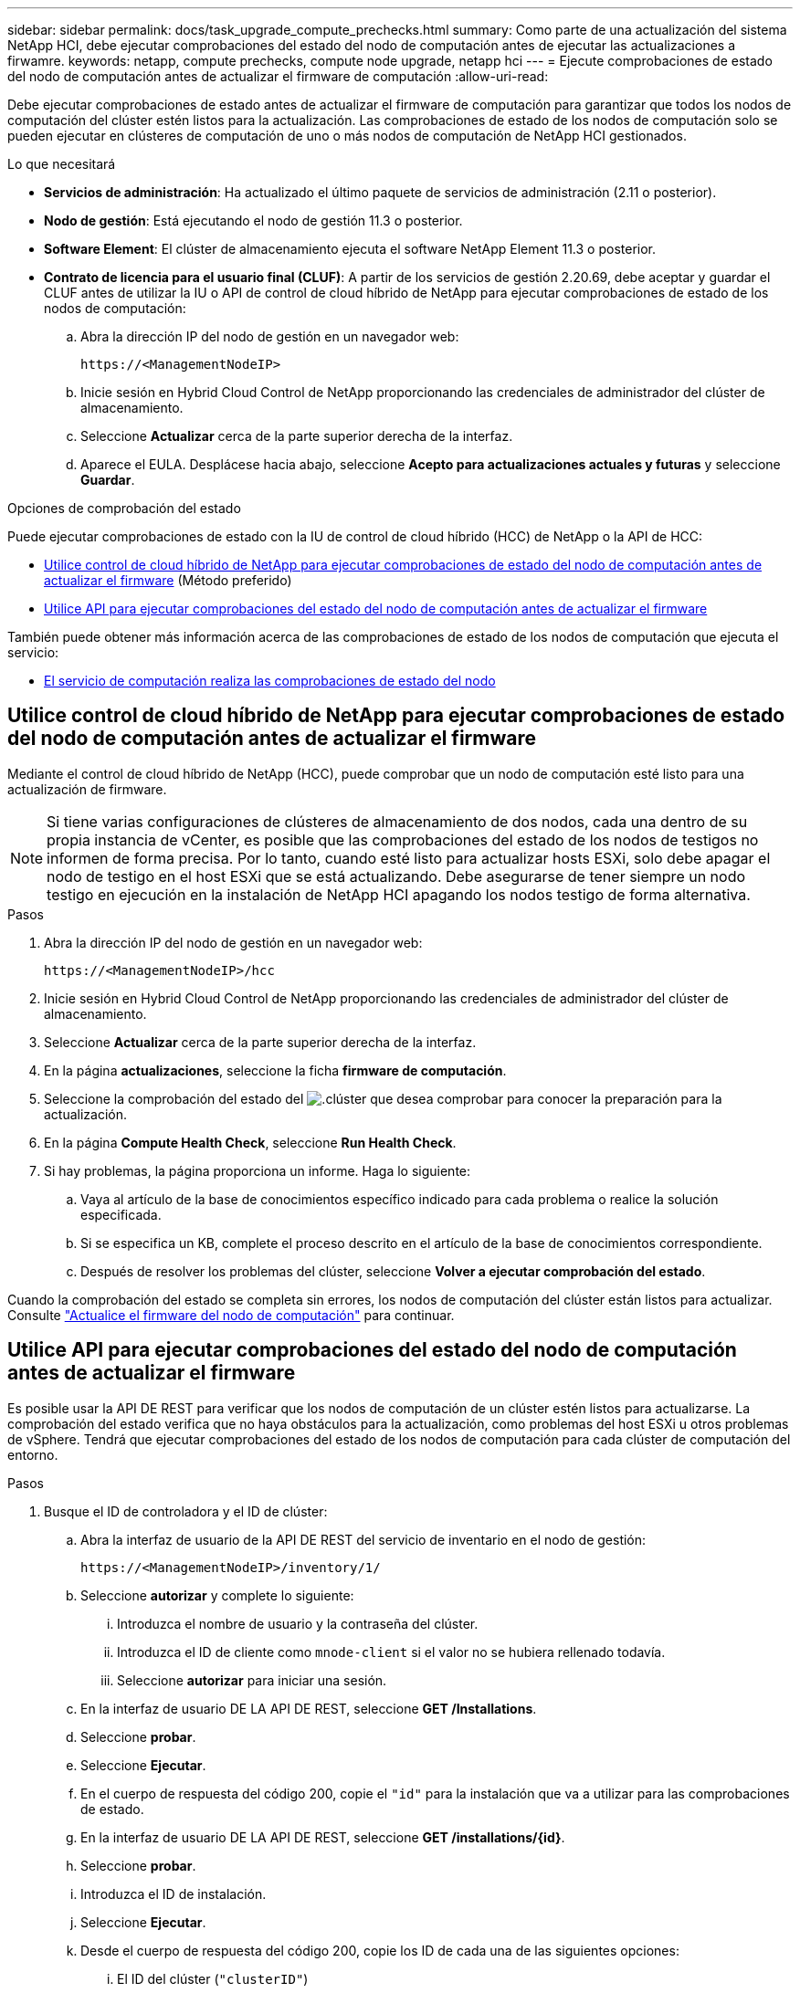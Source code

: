 ---
sidebar: sidebar 
permalink: docs/task_upgrade_compute_prechecks.html 
summary: Como parte de una actualización del sistema NetApp HCI, debe ejecutar comprobaciones del estado del nodo de computación antes de ejecutar las actualizaciones a firwamre. 
keywords: netapp, compute prechecks, compute node upgrade, netapp hci 
---
= Ejecute comprobaciones de estado del nodo de computación antes de actualizar el firmware de computación
:allow-uri-read: 


[role="lead"]
Debe ejecutar comprobaciones de estado antes de actualizar el firmware de computación para garantizar que todos los nodos de computación del clúster estén listos para la actualización. Las comprobaciones de estado de los nodos de computación solo se pueden ejecutar en clústeres de computación de uno o más nodos de computación de NetApp HCI gestionados.

.Lo que necesitará
* *Servicios de administración*: Ha actualizado el último paquete de servicios de administración (2.11 o posterior).
* *Nodo de gestión*: Está ejecutando el nodo de gestión 11.3 o posterior.
* *Software Element*: El clúster de almacenamiento ejecuta el software NetApp Element 11.3 o posterior.
* *Contrato de licencia para el usuario final (CLUF)*: A partir de los servicios de gestión 2.20.69, debe aceptar y guardar el CLUF antes de utilizar la IU o API de control de cloud híbrido de NetApp para ejecutar comprobaciones de estado de los nodos de computación:
+
.. Abra la dirección IP del nodo de gestión en un navegador web:
+
[listing]
----
https://<ManagementNodeIP>
----
.. Inicie sesión en Hybrid Cloud Control de NetApp proporcionando las credenciales de administrador del clúster de almacenamiento.
.. Seleccione *Actualizar* cerca de la parte superior derecha de la interfaz.
.. Aparece el EULA. Desplácese hacia abajo, seleccione *Acepto para actualizaciones actuales y futuras* y seleccione *Guardar*.




.Opciones de comprobación del estado
Puede ejecutar comprobaciones de estado con la IU de control de cloud híbrido (HCC) de NetApp o la API de HCC:

* <<Utilice control de cloud híbrido de NetApp para ejecutar comprobaciones de estado del nodo de computación antes de actualizar el firmware>> (Método preferido)
* <<Utilice API para ejecutar comprobaciones del estado del nodo de computación antes de actualizar el firmware>>


También puede obtener más información acerca de las comprobaciones de estado de los nodos de computación que ejecuta el servicio:

* <<El servicio de computación realiza las comprobaciones de estado del nodo>>




== Utilice control de cloud híbrido de NetApp para ejecutar comprobaciones de estado del nodo de computación antes de actualizar el firmware

Mediante el control de cloud híbrido de NetApp (HCC), puede comprobar que un nodo de computación esté listo para una actualización de firmware.


NOTE: Si tiene varias configuraciones de clústeres de almacenamiento de dos nodos, cada una dentro de su propia instancia de vCenter, es posible que las comprobaciones del estado de los nodos de testigos no informen de forma precisa. Por lo tanto, cuando esté listo para actualizar hosts ESXi, solo debe apagar el nodo de testigo en el host ESXi que se está actualizando. Debe asegurarse de tener siempre un nodo testigo en ejecución en la instalación de NetApp HCI apagando los nodos testigo de forma alternativa.

.Pasos
. Abra la dirección IP del nodo de gestión en un navegador web:
+
[listing]
----
https://<ManagementNodeIP>/hcc
----
. Inicie sesión en Hybrid Cloud Control de NetApp proporcionando las credenciales de administrador del clúster de almacenamiento.
. Seleccione *Actualizar* cerca de la parte superior derecha de la interfaz.
. En la página *actualizaciones*, seleccione la ficha *firmware de computación*.
. Seleccione la comprobación del estado del image:hcc_healthcheck_icon.png["."]clúster que desea comprobar para conocer la preparación para la actualización.
. En la página *Compute Health Check*, seleccione *Run Health Check*.
. Si hay problemas, la página proporciona un informe. Haga lo siguiente:
+
.. Vaya al artículo de la base de conocimientos específico indicado para cada problema o realice la solución especificada.
.. Si se especifica un KB, complete el proceso descrito en el artículo de la base de conocimientos correspondiente.
.. Después de resolver los problemas del clúster, seleccione *Volver a ejecutar comprobación del estado*.




Cuando la comprobación del estado se completa sin errores, los nodos de computación del clúster están listos para actualizar. Consulte link:task_hcc_upgrade_compute_node_firmware.html["Actualice el firmware del nodo de computación"] para continuar.



== Utilice API para ejecutar comprobaciones del estado del nodo de computación antes de actualizar el firmware

Es posible usar la API DE REST para verificar que los nodos de computación de un clúster estén listos para actualizarse. La comprobación del estado verifica que no haya obstáculos para la actualización, como problemas del host ESXi u otros problemas de vSphere. Tendrá que ejecutar comprobaciones del estado de los nodos de computación para cada clúster de computación del entorno.

.Pasos
. Busque el ID de controladora y el ID de clúster:
+
.. Abra la interfaz de usuario de la API DE REST del servicio de inventario en el nodo de gestión:
+
[listing]
----
https://<ManagementNodeIP>/inventory/1/
----
.. Seleccione *autorizar* y complete lo siguiente:
+
... Introduzca el nombre de usuario y la contraseña del clúster.
... Introduzca el ID de cliente como `mnode-client` si el valor no se hubiera rellenado todavía.
... Seleccione *autorizar* para iniciar una sesión.


.. En la interfaz de usuario DE LA API DE REST, seleccione *GET ​/Installations*.
.. Seleccione *probar*.
.. Seleccione *Ejecutar*.
.. En el cuerpo de respuesta del código 200, copie el `"id"` para la instalación que va a utilizar para las comprobaciones de estado.
.. En la interfaz de usuario DE LA API DE REST, seleccione *GET ​/installations​/{id}*.
.. Seleccione *probar*.
.. Introduzca el ID de instalación.
.. Seleccione *Ejecutar*.
.. Desde el cuerpo de respuesta del código 200, copie los ID de cada una de las siguientes opciones:
+
... El ID del clúster (`"clusterID"`)
... Un ID de controlador (`"controllerId"`)
+
[listing]
----
{
  "_links": {
    "collection": "https://10.117.187.199/inventory/1/installations",
    "self": "https://10.117.187.199/inventory/1/installations/xx94f6f0-12a6-412f-8b5e-4cf2z58329x0"
  },
  "compute": {
    "errors": [],
    "inventory": {
      "clusters": [
        {
          "clusterId": "domain-1",
          "controllerId": "abc12c3a-aa87-4e33-9f94-xx588c2cdcf6",
          "datacenterName": "NetApp-HCI-Datacenter-01",
          "installationId": "xx94f6f0-12a6-412f-8b5e-4cf2z58329x0",
          "installationName": "test-nde-mnode",
          "inventoryType": "managed",
          "name": "NetApp-HCI-Cluster-01",
          "summary": {
            "nodeCount": 2,
            "virtualMachineCount": 2
          }
        }
      ],
----




. Ejecute comprobaciones del estado de los nodos de computación en el clúster:
+
.. Abra la interfaz de usuario de API DE REST de servicio de computación en el nodo de gestión:
+
[listing]
----
https://<ManagementNodeIP>/vcenter/1/
----
.. Seleccione *autorizar* y complete lo siguiente:
+
... Introduzca el nombre de usuario y la contraseña del clúster.
... Introduzca el ID de cliente como `mnode-client` si el valor no se hubiera rellenado todavía.
... Seleccione *autorizar* para iniciar una sesión.


.. Seleccione *POST /compute​/{CONTROLLER_ID}​/health-checks*.
.. Seleccione *probar*.
.. Introduzca el `"controllerId"` que copió del paso anterior en el campo de parámetro *Controller_ID*.
.. En la carga útil, introduzca el `"clusterId"` valor que copió del paso anterior `"cluster"` y elimine el `"nodes"` parámetro.
+
[listing]
----
{
  "cluster": "domain-1"
}
----
.. Seleccione *Ejecutar* para ejecutar una comprobación del estado en el clúster.
+
La respuesta de código 200 proporciona una `"resourceLink"` URL con el ID de tarea agregado que se necesita para confirmar los resultados de la comprobación de estado.

+
[listing]
----
{
  "resourceLink": "https://10.117.150.84/vcenter/1/compute/tasks/[This is the task ID for health check task results]",
  "serviceName": "vcenter-v2-svc",
  "taskId": "ab12c345-06f7-42d7-b87c-7x64x56x321x",
  "taskName": "VCenter service health checks"
}
----
.. Copie la parte del identificador de tarea de la `"resourceLink"` URL para verificar el resultado de la tarea.


. Compruebe el resultado de las comprobaciones del estado:
+
.. Volver a la interfaz de usuario de API DE REST de servicio de computación en el nodo de gestión:
+
[listing]
----
https://<ManagementNodeIP>/vcenter/1/
----
.. Seleccione *GET /compute​/tases/{task_id}*.
.. Seleccione *probar*.
.. Introduzca la parte del ID de tarea de `"resourceLink"` la URL de la respuesta de código 200 de *POST /compute​/{CONTROLLER_ID}​/health-checks* en el `task_id` campo de parámetro.
.. Seleccione *Ejecutar*.
.. Si `status` el valor devuelto indica que hay problemas con el estado del nodo de computación, realice lo siguiente:
+
... Vaya al artículo específico de la base de conocimientos (`KbLink`) que aparece en la lista para cada problema o realice la solución especificada.
... Si se especifica un KB, complete el proceso descrito en el artículo de la base de conocimientos correspondiente.
... Después de resolver los problemas del clúster, vuelva a ejecutar *POST /compute​/{CONTROLLER_ID}​/health-checks* (consulte el paso 2).






Si las comprobaciones de estado se completan sin problemas, el código de respuesta 200 indica un resultado satisfactorio.



== El servicio de computación realiza las comprobaciones de estado del nodo

Las comprobaciones del estado de los recursos informáticos, tanto si se realizan mediante métodos HCC como API, realizan las siguientes comprobaciones por nodo. En función del entorno, es posible que se omitan algunas de estas comprobaciones. Debe volver a ejecutar las comprobaciones del estado después de resolver los problemas detectados.

|===
| Compruebe la descripción | Nodo/clúster | Acción necesaria para resolver | Artículo de la base de conocimientos con procedimiento 


| ¿Está DRS habilitado y totalmente automatizado? | Clúster | Active DRS y asegúrese de que está totalmente automatizado. | link:https://kb.netapp.com/Advice_and_Troubleshooting/Data_Storage_Software/Virtual_Storage_Console_for_VMware_vSphere/How_to_enable_DRS_in_vSphere["Consulte esta base de conocimientos"^]. NOTA: Si tiene licencia estándar, ponga el host ESXi en modo de mantenimiento y ignore esta advertencia de fallo de comprobación de estado. 


| ¿DPM está deshabilitado en vSphere? | Clúster | Desactive Administración de energía distribuida. | link:https://kb.netapp.com/Advice_and_Troubleshooting/Data_Storage_Software/Element_Plug-in_for_vCenter_server/How_to_disable_DPM_in_VMware_vCenter["Consulte esta base de conocimientos"^]. 


| ¿Está deshabilitado el control de admisión de alta disponibilidad en vSphere? | Clúster | Desactive el control de admisión de alta disponibilidad. | link:https://kb.netapp.com/Advice_and_Troubleshooting/Hybrid_Cloud_Infrastructure/NetApp_HCI/How_to_control_enable_HA_admission_in_vSphere["Consulte esta base de conocimientos"^]. 


| ¿ESTÁ HABILITADO FT para una máquina virtual en un host del clúster? | Nodo | Suspender tolerancia a fallos en cualquier máquina virtual afectada. | link:https://kb.netapp.com/Advice_and_Troubleshooting/Hybrid_Cloud_Infrastructure/NetApp_HCI/How_to_suspend_fault_tolerance_on_virtual_machines_in_a_vSphere_cluster["Consulte esta base de conocimientos"^]. 


| ¿Hay alarmas críticas en vCenter para el clúster? | Clúster | Inicie vSphere y resuelva y/o reconozca todas las alertas antes de continuar. | No se necesitan KB para resolver el problema. 


| ¿Hay alertas informativas generales/globales en vCenter? | Clúster | Inicie vSphere y resuelva y/o reconozca todas las alertas antes de continuar. | No se necesitan KB para resolver el problema. 


| ¿Están actualizados los servicios de gestión? | Sistema HCI de NetApp | Es necesario actualizar los servicios de gestión antes de realizar una actualización o ejecutar comprobaciones del estado previas a la actualización. | No se necesitan KB para resolver el problema. Consulte link:task_hcc_update_management_services.html["este artículo"] para obtener más información. 


| ¿Hay errores en el nodo ESXi actual en vSphere? | Nodo | Inicie vSphere y resuelva y/o reconozca todas las alertas antes de continuar. | No se necesitan KB para resolver el problema. 


| ¿Hay soportes virtuales montados en un equipo virtual en un host del clúster? | Nodo | Desmonte todos los discos de medios virtuales (CD/DVD/floppy) de las máquinas virtuales. | No se necesitan KB para resolver el problema. 


| ¿Es la versión de BMC la versión mínima requerida que tiene soporte de redfish? | Nodo | Actualice manualmente el firmware del BMC. | No se necesitan KB para resolver el problema. 


| ¿El host ESXi está en funcionamiento? | Nodo | Inicie el host ESXi. | No se necesitan KB para resolver el problema. 


| ¿Residen máquinas virtuales en el almacenamiento ESXi local? | Nodo/máquina virtual | Quite o migre almacenamiento local conectado a máquinas virtuales. | No se necesitan KB para resolver el problema. 


| ¿Está BMC en funcionamiento? | Nodo | Encienda su BMC y asegúrese de que está conectado a una red a la que puede llegar este nodo de gestión. | No se necesitan KB para resolver el problema. 


| ¿Hay hosts ESXi de partners disponibles? | Nodo | Hacer que uno o más hosts ESXi del clúster estén disponibles (no en modo de mantenimiento) para migrar máquinas virtuales. | No se necesitan KB para resolver el problema. 


| ¿Puede conectarse con BMC a través del protocolo IPMI? | Nodo | Habilite el protocolo IPMI en la controladora de gestión de placa base (BMC). | No se necesitan KB para resolver el problema. 


| ¿El host ESXi se asigna correctamente al host de hardware (BMC)? | Nodo | El host ESXi no está asignado correctamente a la controladora de gestión de placa base (BMC). Corrija la asignación entre el host ESXi y el host hardware. | No se necesitan KB para resolver el problema. Consulte link:task_hcc_edit_bmc_info.html["este artículo"] para obtener más información. 


| ¿Cuál es el estado de los nodos testigos en el clúster? Ninguno de los nodos de testigos identificados está en funcionamiento. | Nodo | Un nodo de testigo no funciona en un host ESXi alternativo. Encienda el nodo testigo en un host ESXi alternativo y vuelva a ejecutar la comprobación del estado. *Un nodo testigo debe estar en ejecución en la instalación de HCI en todo momento*. | https://kb.netapp.com/Advice_and_Troubleshooting/Hybrid_Cloud_Infrastructure/NetApp_HCI/How_to_resolve_witness_node_issues_prior_to_upgrading_compute_nodes["Consulte esta base de conocimientos"^] 


| ¿Cuál es el estado de los nodos testigos en el clúster? El nodo de observación está activo y en ejecución en este host ESXi, y el nodo de observación alternativo no está en funcionamiento. | Nodo | Un nodo de testigo no funciona en un host ESXi alternativo. Encienda el nodo de testigo en un host ESXi alternativo. Cuando esté listo para actualizar este host ESXi, apague el nodo testigo que se ejecute en este host ESXi y vuelva a ejecutar la comprobación del estado. *Un nodo testigo debe estar en ejecución en la instalación de HCI en todo momento*. | https://kb.netapp.com/Advice_and_Troubleshooting/Hybrid_Cloud_Infrastructure/NetApp_HCI/How_to_resolve_witness_node_issues_prior_to_upgrading_compute_nodes["Consulte esta base de conocimientos"^] 


| ¿Cuál es el estado de los nodos testigos en el clúster? El nodo testigo está activo y en ejecución en este host ESXi y el nodo alternativo está en funcionamiento, pero se ejecuta en el mismo host ESXi. | Nodo | Los dos nodos testigos se ejecutan en este host ESXi. Reubique un nodo de testigo en un host ESXi alternativo. Cuando esté listo para actualizar este host ESXi, apague el nodo de testigo que queda en este host ESXi y vuelva a ejecutar la comprobación del estado. *Un nodo testigo debe estar en ejecución en la instalación de HCI en todo momento*. | https://kb.netapp.com/Advice_and_Troubleshooting/Hybrid_Cloud_Infrastructure/NetApp_HCI/How_to_resolve_witness_node_issues_prior_to_upgrading_compute_nodes["Consulte esta base de conocimientos"^] 


| ¿Cuál es el estado de los nodos testigos en el clúster? El nodo de testigo está activo y en ejecución en este host ESXi y el nodo de observación alternativo está en funcionamiento en otro host ESXi. | Nodo | Un nodo de testigo se ejecuta localmente en este host ESXi. Cuando esté listo para actualizar este host ESXi, apague el nodo testigo solo en este host ESXi y vuelva a ejecutar la comprobación del estado. *Un nodo testigo debe estar en ejecución en la instalación de HCI en todo momento*. | https://kb.netapp.com/Advice_and_Troubleshooting/Hybrid_Cloud_Infrastructure/NetApp_HCI/How_to_resolve_witness_node_issues_prior_to_upgrading_compute_nodes["Consulte esta base de conocimientos"^] 
|===
[discrete]
== Obtenga más información

* https://docs.netapp.com/us-en/vcp/index.html["Plugin de NetApp Element para vCenter Server"^]
* https://www.netapp.com/hybrid-cloud/hci-documentation/["Página de recursos de NetApp HCI"^]

